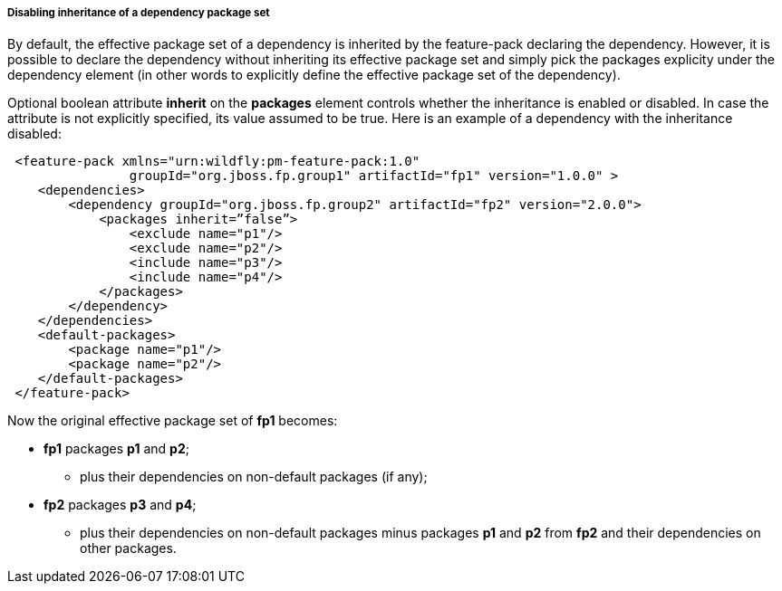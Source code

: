 ##### Disabling inheritance of a dependency package set

By default, the effective package set of a dependency is inherited by the feature-pack declaring the dependency. However, it is possible to declare the dependency without inheriting its effective package set and simply pick the packages explicity under the dependency element (in other words to explicitly define the effective package set of the dependency).

Optional boolean attribute *inherit* on the *packages* element controls whether the inheritance is enabled or disabled. In case the attribute is not explicitly specified, its value assumed to be true. Here is an example of a dependency with the inheritance disabled:

[source,xml]
----
 <feature-pack xmlns="urn:wildfly:pm-feature-pack:1.0"
                groupId="org.jboss.fp.group1" artifactId="fp1" version="1.0.0" >
    <dependencies>
        <dependency groupId="org.jboss.fp.group2" artifactId="fp2" version="2.0.0">
            <packages inherit=”false”>
                <exclude name="p1"/>
                <exclude name="p2"/>
                <include name="p3"/>
                <include name="p4"/>
            </packages>
        </dependency>
    </dependencies>
    <default-packages>
        <package name="p1"/>
        <package name="p2"/>
    </default-packages>
 </feature-pack>
----

Now the original effective package set of *fp1* becomes:

* *fp1* packages *p1* and *p2*;

** plus their dependencies on non-default packages (if any);

* *fp2* packages *p3* and *p4*;

** plus their dependencies on non-default packages minus packages *p1* and *p2* from *fp2* and their dependencies on other packages.
